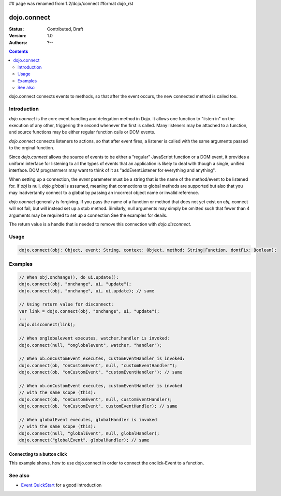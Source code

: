 ## page was renamed from 1.2/dojo/connect
#format dojo_rst

dojo.connect
============

:Status: Contributed, Draft
:Version: 1.0
:Authors: ?--

.. contents::
    :depth: 2

dojo.connect connects events to methods, so that after the event occurs, the new connected method is called too.

============
Introduction
============

`dojo.connect` is the core event handling and delegation method in
Dojo. It allows one function to "listen in" on the execution of
any other, triggering the second whenever the first is called. Many
listeners may be attached to a function, and source functions may
be either regular function calls or DOM events.

`dojo.connect` connects listeners to actions, so that after event fires, a
listener is called with the same arguments passed to the orginal
function.

Since `dojo.connect` allows the source of events to be either a
"regular" JavaScript function or a DOM event, it provides a uniform
interface for listening to all the types of events that an
application is likely to deal with though a single, unified
interface. DOM programmers may want to think of it as
"addEventListener for everything and anything".

When setting up a connection, the `event` parameter must be a
string that is the name of the method/event to be listened for. If
`obj` is null, `dojo.global` is assumed, meaning that connections
to global methods are supported but also that you may inadvertantly
connect to a global by passing an incorrect object name or invalid
reference.

`dojo.connect` generally is forgiving. If you pass the name of a
function or method that does not yet exist on `obj`, connect will
not fail, but will instead set up a stub method. Similarly, null
arguments may simply be omitted such that fewer than 4 arguments
may be required to set up a connection See the examples for deails.

The return value is a handle that is needed to 
remove this connection with `dojo.disconnect`.

=====
Usage
=====

.. code-block :: javascript
  
  dojo.connect(obj: Object, event: String, context: Object, method: String|Function, dontFix: Boolean);


========
Examples
========

.. code-block :: javascript

	// When obj.onchange(), do ui.update():
	dojo.connect(obj, "onchange", ui, "update");
	dojo.connect(obj, "onchange", ui, ui.update); // same

	// Using return value for disconnect:
	var link = dojo.connect(obj, "onchange", ui, "update");
	...
	dojo.disconnect(link);

	// When onglobalevent executes, watcher.handler is invoked:
	dojo.connect(null, "onglobalevent", watcher, "handler");

	// When ob.onCustomEvent executes, customEventHandler is invoked:
	dojo.connect(ob, "onCustomEvent", null, "customEventHandler");
	dojo.connect(ob, "onCustomEvent", "customEventHandler"); // same

	// When ob.onCustomEvent executes, customEventHandler is invoked
	// with the same scope (this):
	dojo.connect(ob, "onCustomEvent", null, customEventHandler);
	dojo.connect(ob, "onCustomEvent", customEventHandler); // same

	// When globalEvent executes, globalHandler is invoked
	// with the same scope (this):
	dojo.connect(null, "globalEvent", null, globalHandler);
	dojo.connect("globalEvent", globalHandler); // same


Connecting to a button click
----------------------------

This example shows, how to use dojo.connect in order to connect the onclick-Event to a function.

.. cv-compound::

  .. cv:: html
    :label: A dojo button

    <div dojoType="dijit.form.Button" id="button1">Click me!</div>

  .. cv:: javascript
    :label: The jscript to connect to an onclick event

    <script language="text/javascript">
        dojo.require("dijit.form.Button");

        function helloPressed(){
            alert('You pressed the button');
        }

        dojo.addOnLoad(function(){
            dojo.connect(dojo.byId("button1"), "onclick", helloPressed);
        });
    </script>


========
See also
========

* `Event QuickStart <quickstart/events>`_ for a good introduction
